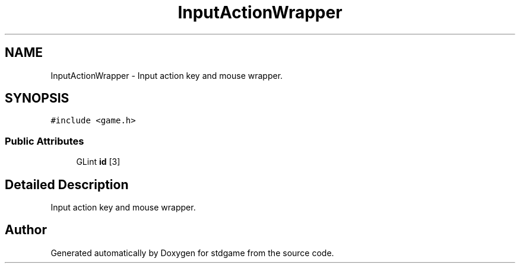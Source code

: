 .TH "InputActionWrapper" 3 "Tue Dec 5 2017" "stdgame" \" -*- nroff -*-
.ad l
.nh
.SH NAME
InputActionWrapper \- Input action key and mouse wrapper\&.  

.SH SYNOPSIS
.br
.PP
.PP
\fC#include <game\&.h>\fP
.SS "Public Attributes"

.in +1c
.ti -1c
.RI "GLint \fBid\fP [3]"
.br
.in -1c
.SH "Detailed Description"
.PP 
Input action key and mouse wrapper\&. 

.SH "Author"
.PP 
Generated automatically by Doxygen for stdgame from the source code\&.
